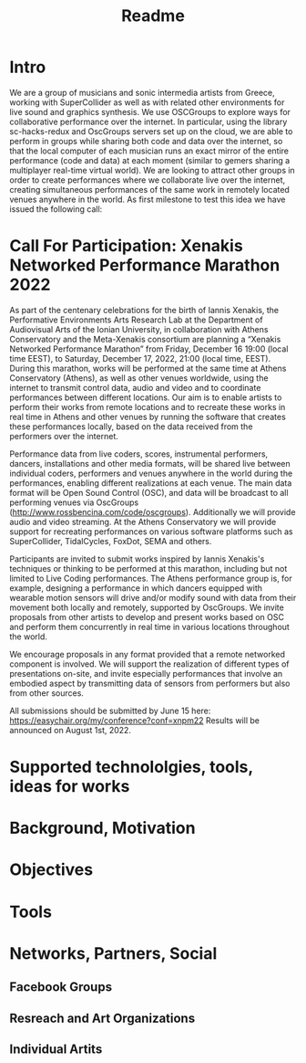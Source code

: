 #+TITLE: Readme

* Intro

We are a group of musicians and sonic intermedia artists from Greece, working with SuperCollider as well as with related other environments for live sound and graphics synthesis.  We use OSCGroups to explore ways for collaborative performance over the internet.  In particular, using the library sc-hacks-redux and OscGroups servers set up on the cloud, we are able to perform in groups while sharing both code and data over the internet, so that the local computer of each musician runs an exact mirror of the entire performance (code and data) at each moment (similar to gemers sharing a multiplayer real-time virtual world).  We are looking to attract other groups in order to create performances where we collaborate live over the internet, creating simultaneous performances of the same work in remotely located venues anywhere in the world.  As first milestone to test this idea we have issued the following call:
* Call For Participation: Xenakis Networked Performance Marathon 2022

As part of the centenary celebrations for the birth of Iannis Xenakis, the Performative Environments Arts Research Lab at the Department of Audiovisual Arts of the Ionian University, in collaboration with Athens Conservatory and the Meta-Xenakis consortium are planning a “Xenakis Networked Performance Marathon” from Friday, December 16 19:00 (local time EEST), to Saturday, December 17, 2022, 21:00 (local time, EEST).  During this marathon, works will be performed at the same time at Athens Conservatory (Athens), as well as other venues worldwide, using the internet to transmit control data, audio and video and to coordinate performances between different locations. Our aim is to enable artists to perform their works from remote locations and to recreate these works in real time in Athens and other venues by running the software that creates these performances locally, based on the data received from the performers over the internet.  

Performance data from live coders, scores, instrumental performers, dancers, installations and other media formats, will be shared live between individual coders, performers and venues anywhere in the world during the performances, enabling different realizations at each venue.  The main data format will be Open Sound Control (OSC), and data will be broadcast to all performing venues via OscGroups (http://www.rossbencina.com/code/oscgroups).   Additionally we will provide audio and video streaming.  At the Athens Conservatory we will provide support for recreating performances on various software platforms such as SuperCollider, TidalCycles, FoxDot, SEMA and others.

Participants are invited to submit works inspired by Iannis Xenakis's techniques or thinking to be performed at this marathon, including but not limited to Live Coding performances. The Athens performance group is, for example, designing a performance in which dancers equipped with wearable motion sensors will drive and/or modify sound with data from their movement both locally and remotely, supported by OscGroups.  We invite proposals from other artists to develop and present works based on OSC and perform them concurrently in real time in various locations throughout the world.

We encourage proposals in any format provided that a remote networked component is involved.  We will support the realization of different types of presentations on-site, and invite especially performances that involve an embodied aspect by transmitting data of sensors from performers but also from other sources.

All submissions should be submitted by June 15 here: https://easychair.org/my/conference?conf=xnpm22
Results will be announced on August 1st, 2022.

* Supported technololgies, tools, ideas for works

* Background, Motivation

* Objectives

* Tools

* Networks, Partners, Social

** Facebook Groups

** Resreach and Art Organizations

** Individual Artits
